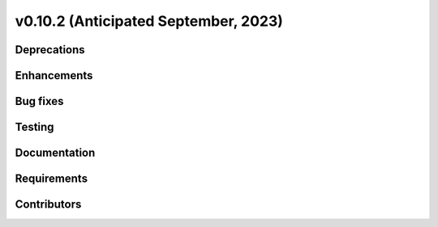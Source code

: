 .. _whatsnew_01020:


v0.10.2 (Anticipated September, 2023)
-------------------------------------


Deprecations
~~~~~~~~~~~~


Enhancements
~~~~~~~~~~~~


Bug fixes
~~~~~~~~~


Testing
~~~~~~~


Documentation
~~~~~~~~~~~~~


Requirements
~~~~~~~~~~~~


Contributors
~~~~~~~~~~~~

